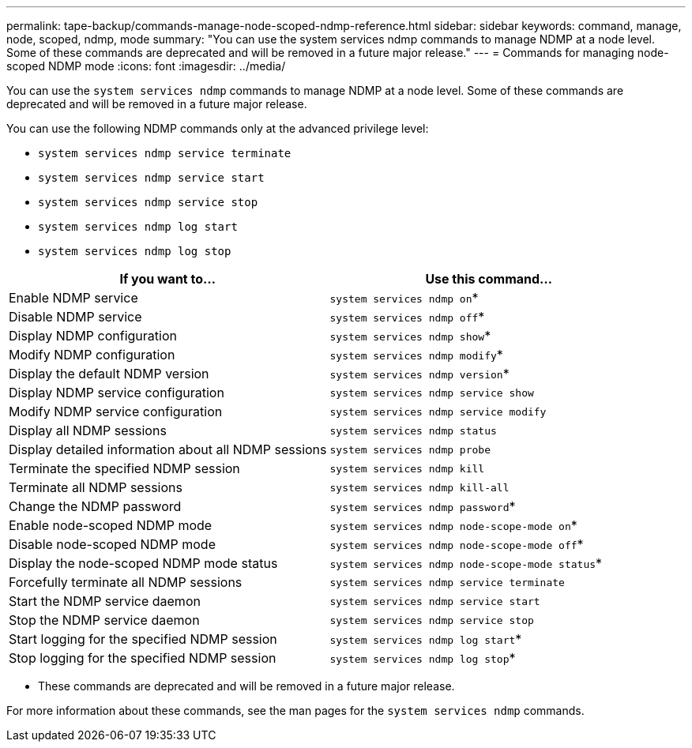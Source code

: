 ---
permalink: tape-backup/commands-manage-node-scoped-ndmp-reference.html
sidebar: sidebar
keywords: command, manage, node, scoped, ndmp, mode
summary: "You can use the system services ndmp commands to manage NDMP at a node level. Some of these commands are deprecated and will be removed in a future major release."
---
= Commands for managing node-scoped NDMP mode
:icons: font
:imagesdir: ../media/

[.lead]
You can use the `system services ndmp` commands to manage NDMP at a node level. Some of these commands are deprecated and will be removed in a future major release.

You can use the following NDMP commands only at the advanced privilege level:

* `system services ndmp service terminate`
* `system services ndmp service start`
* `system services ndmp service stop`
* `system services ndmp log start`
* `system services ndmp log stop`

[options="header"]
|===
| If you want to...| Use this command...
a|
Enable NDMP service
a|
`system services ndmp on`*
a|
Disable NDMP service
a|
`system services ndmp off`*
a|
Display NDMP configuration
a|
`system services ndmp show`*
a|
Modify NDMP configuration
a|
`system services ndmp modify`*
a|
Display the default NDMP version
a|
`system services ndmp version`*
a|
Display NDMP service configuration
a|
`system services ndmp service show`
a|
Modify NDMP service configuration
a|
`system services ndmp service modify`
a|
Display all NDMP sessions
a|
`system services ndmp status`
a|
Display detailed information about all NDMP sessions
a|
`system services ndmp probe`
a|
Terminate the specified NDMP session
a|
`system services ndmp kill`
a|
Terminate all NDMP sessions
a|
`system services ndmp kill-all`
a|
Change the NDMP password
a|
`system services ndmp password`*
a|
Enable node-scoped NDMP mode
a|
`system services ndmp node-scope-mode on`*
a|
Disable node-scoped NDMP mode
a|
`system services ndmp node-scope-mode off`*
a|
Display the node-scoped NDMP mode status
a|
`system services ndmp node-scope-mode status`*
a|
Forcefully terminate all NDMP sessions
a|
`system services ndmp service terminate`
a|
Start the NDMP service daemon
a|
`system services ndmp service start`
a|
Stop the NDMP service daemon
a|
`system services ndmp service stop`
a|
Start logging for the specified NDMP session
a|
`system services ndmp log start`*
a|
Stop logging for the specified NDMP session
a|
`system services ndmp log stop`*
|===
* These commands are deprecated and will be removed in a future major release.

For more information about these commands, see the man pages for the `system services ndmp` commands.
